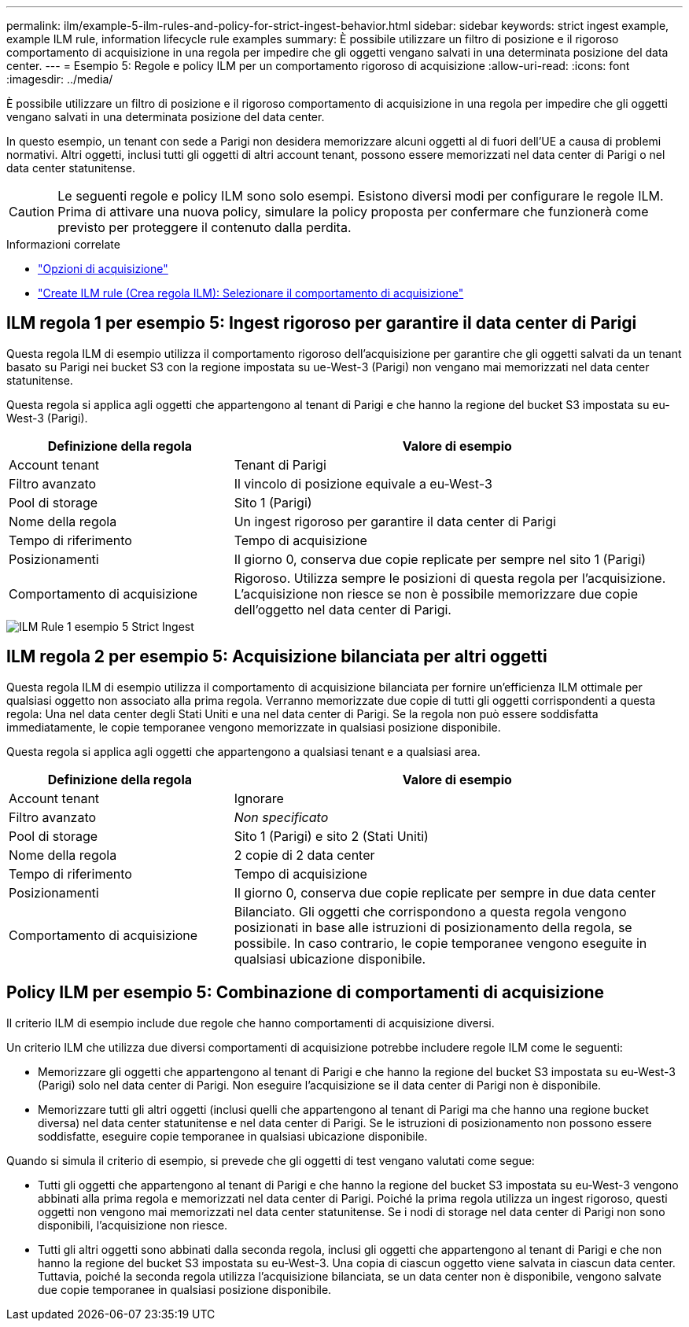 ---
permalink: ilm/example-5-ilm-rules-and-policy-for-strict-ingest-behavior.html 
sidebar: sidebar 
keywords: strict ingest example, example ILM rule, information lifecycle rule examples 
summary: È possibile utilizzare un filtro di posizione e il rigoroso comportamento di acquisizione in una regola per impedire che gli oggetti vengano salvati in una determinata posizione del data center. 
---
= Esempio 5: Regole e policy ILM per un comportamento rigoroso di acquisizione
:allow-uri-read: 
:icons: font
:imagesdir: ../media/


[role="lead"]
È possibile utilizzare un filtro di posizione e il rigoroso comportamento di acquisizione in una regola per impedire che gli oggetti vengano salvati in una determinata posizione del data center.

In questo esempio, un tenant con sede a Parigi non desidera memorizzare alcuni oggetti al di fuori dell'UE a causa di problemi normativi. Altri oggetti, inclusi tutti gli oggetti di altri account tenant, possono essere memorizzati nel data center di Parigi o nel data center statunitense.


CAUTION: Le seguenti regole e policy ILM sono solo esempi. Esistono diversi modi per configurare le regole ILM. Prima di attivare una nuova policy, simulare la policy proposta per confermare che funzionerà come previsto per proteggere il contenuto dalla perdita.

.Informazioni correlate
* link:data-protection-options-for-ingest.html["Opzioni di acquisizione"]
* link:create-ilm-rule-select-ingest-behavior.html["Create ILM rule (Crea regola ILM): Selezionare il comportamento di acquisizione"]




== ILM regola 1 per esempio 5: Ingest rigoroso per garantire il data center di Parigi

Questa regola ILM di esempio utilizza il comportamento rigoroso dell'acquisizione per garantire che gli oggetti salvati da un tenant basato su Parigi nei bucket S3 con la regione impostata su ue-West-3 (Parigi) non vengano mai memorizzati nel data center statunitense.

Questa regola si applica agli oggetti che appartengono al tenant di Parigi e che hanno la regione del bucket S3 impostata su eu-West-3 (Parigi).

[cols="1a,2a"]
|===
| Definizione della regola | Valore di esempio 


 a| 
Account tenant
 a| 
Tenant di Parigi



 a| 
Filtro avanzato
 a| 
Il vincolo di posizione equivale a eu-West-3



 a| 
Pool di storage
 a| 
Sito 1 (Parigi)



 a| 
Nome della regola
 a| 
Un ingest rigoroso per garantire il data center di Parigi



 a| 
Tempo di riferimento
 a| 
Tempo di acquisizione



 a| 
Posizionamenti
 a| 
Il giorno 0, conserva due copie replicate per sempre nel sito 1 (Parigi)



 a| 
Comportamento di acquisizione
 a| 
Rigoroso. Utilizza sempre le posizioni di questa regola per l'acquisizione. L'acquisizione non riesce se non è possibile memorizzare due copie dell'oggetto nel data center di Parigi.

|===
image::../media/ilm_rule_1_example_5_strict_ingest.png[ILM Rule 1 esempio 5 Strict Ingest]



== ILM regola 2 per esempio 5: Acquisizione bilanciata per altri oggetti

Questa regola ILM di esempio utilizza il comportamento di acquisizione bilanciata per fornire un'efficienza ILM ottimale per qualsiasi oggetto non associato alla prima regola. Verranno memorizzate due copie di tutti gli oggetti corrispondenti a questa regola: Una nel data center degli Stati Uniti e una nel data center di Parigi. Se la regola non può essere soddisfatta immediatamente, le copie temporanee vengono memorizzate in qualsiasi posizione disponibile.

Questa regola si applica agli oggetti che appartengono a qualsiasi tenant e a qualsiasi area.

[cols="1a,2a"]
|===
| Definizione della regola | Valore di esempio 


 a| 
Account tenant
 a| 
Ignorare



 a| 
Filtro avanzato
 a| 
_Non specificato_



 a| 
Pool di storage
 a| 
Sito 1 (Parigi) e sito 2 (Stati Uniti)



 a| 
Nome della regola
 a| 
2 copie di 2 data center



 a| 
Tempo di riferimento
 a| 
Tempo di acquisizione



 a| 
Posizionamenti
 a| 
Il giorno 0, conserva due copie replicate per sempre in due data center



 a| 
Comportamento di acquisizione
 a| 
Bilanciato. Gli oggetti che corrispondono a questa regola vengono posizionati in base alle istruzioni di posizionamento della regola, se possibile. In caso contrario, le copie temporanee vengono eseguite in qualsiasi ubicazione disponibile.

|===


== Policy ILM per esempio 5: Combinazione di comportamenti di acquisizione

Il criterio ILM di esempio include due regole che hanno comportamenti di acquisizione diversi.

Un criterio ILM che utilizza due diversi comportamenti di acquisizione potrebbe includere regole ILM come le seguenti:

* Memorizzare gli oggetti che appartengono al tenant di Parigi e che hanno la regione del bucket S3 impostata su eu-West-3 (Parigi) solo nel data center di Parigi. Non eseguire l'acquisizione se il data center di Parigi non è disponibile.
* Memorizzare tutti gli altri oggetti (inclusi quelli che appartengono al tenant di Parigi ma che hanno una regione bucket diversa) nel data center statunitense e nel data center di Parigi. Se le istruzioni di posizionamento non possono essere soddisfatte, eseguire copie temporanee in qualsiasi ubicazione disponibile.


Quando si simula il criterio di esempio, si prevede che gli oggetti di test vengano valutati come segue:

* Tutti gli oggetti che appartengono al tenant di Parigi e che hanno la regione del bucket S3 impostata su eu-West-3 vengono abbinati alla prima regola e memorizzati nel data center di Parigi. Poiché la prima regola utilizza un ingest rigoroso, questi oggetti non vengono mai memorizzati nel data center statunitense. Se i nodi di storage nel data center di Parigi non sono disponibili, l'acquisizione non riesce.
* Tutti gli altri oggetti sono abbinati dalla seconda regola, inclusi gli oggetti che appartengono al tenant di Parigi e che non hanno la regione del bucket S3 impostata su eu-West-3. Una copia di ciascun oggetto viene salvata in ciascun data center. Tuttavia, poiché la seconda regola utilizza l'acquisizione bilanciata, se un data center non è disponibile, vengono salvate due copie temporanee in qualsiasi posizione disponibile.

